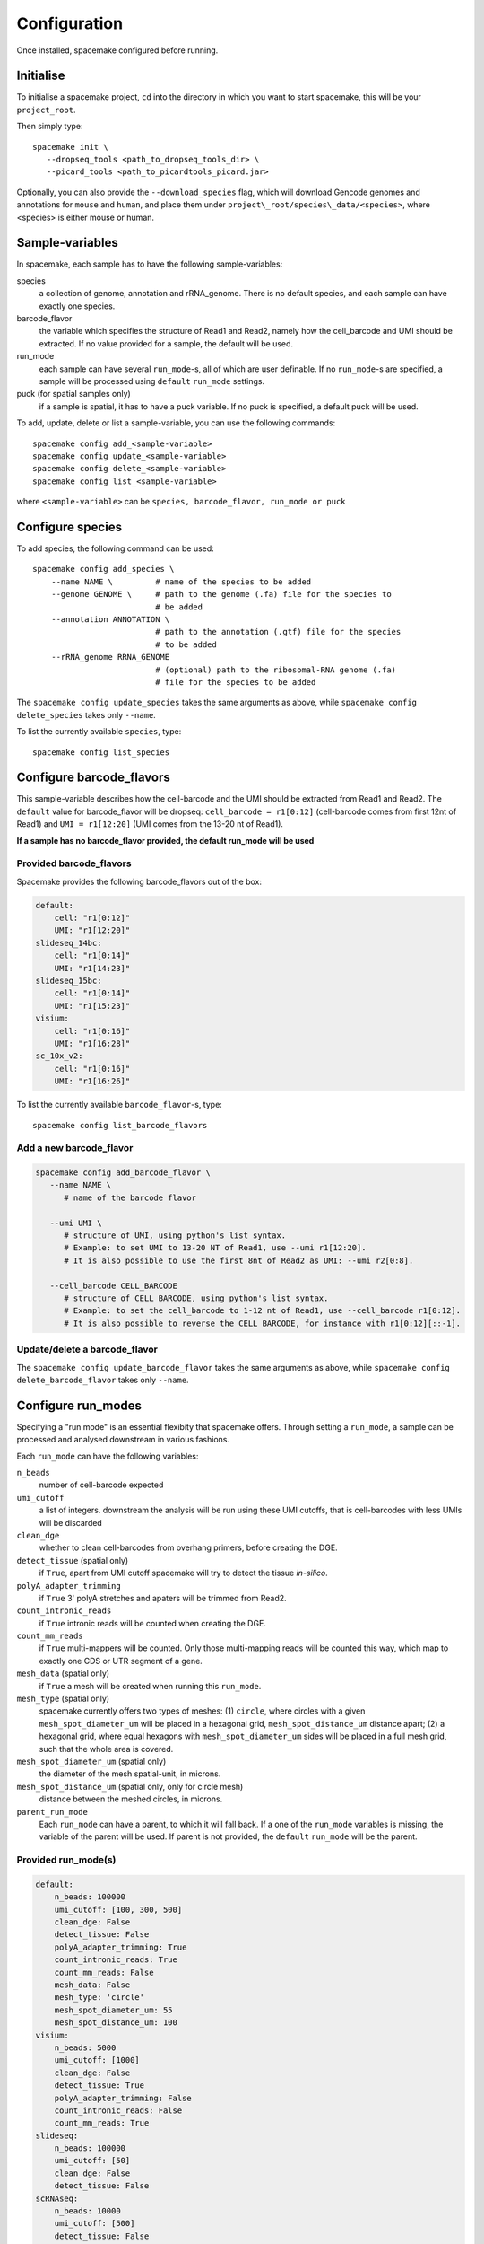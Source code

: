Configuration
=============

Once installed, spacemake configured before running.

Initialise
----------

To initialise a spacemake project, ``cd`` into the directory in which you want to start spacemake, this will be your ``project_root``.

Then simply type::
   
   spacemake init \
      --dropseq_tools <path_to_dropseq_tools_dir> \
      --picard_tools <path_to_picardtools_picard.jar>

Optionally, you can also provide the ``--download_species`` flag, which will download Gencode genomes and
annotations for ``mouse`` and ``human``, and place them under ``project\_root/species\_data/<species>``,
where <species> is either mouse or human.

Sample-variables
----------------

In spacemake, each sample has to have the following sample-variables:

species
   a collection of genome, annotation and rRNA\_genome. There is no default species, and each sample can have exactly one species.

barcode\_flavor
   the variable which specifies the structure of Read1 and Read2, namely how the cell\_barcode and UMI should be extracted. If no value provided for a sample, the default will be used.

run\_mode
   each sample can have several ``run_mode``-s, all of which are user definable. If no ``run_mode``-s are specified, a sample will be processed using ``default`` ``run_mode`` settings.

puck (for spatial samples only)
   if a sample is spatial, it has to have a puck variable. If no puck is specified, a default puck will be used.  


To add, update, delete or list a sample-variable, you can use the following commands::

   spacemake config add_<sample-variable>
   spacemake config update_<sample-variable>
   spacemake config delete_<sample-variable>
   spacemake config list_<sample-variable>

where ``<sample-variable>`` can be ``species, barcode_flavor, run_mode or puck``

Configure species
-----------------

.. _configure-species:

To add species, the following command can be used::

   spacemake config add_species \
       --name NAME \         # name of the species to be added
       --genome GENOME \     # path to the genome (.fa) file for the species to
                             # be added
       --annotation ANNOTATION \
                             # path to the annotation (.gtf) file for the species
                             # to be added
       --rRNA_genome RRNA_GENOME
                             # (optional) path to the ribosomal-RNA genome (.fa)
                             # file for the species to be added

The ``spacemake config update_species`` takes the same arguments as above, while ``spacemake config delete_species`` takes only ``--name``.

To list the currently available ``species``, type::
   
   spacemake config list_species

Configure barcode\_flavors
--------------------------

.. _configure-barcode_flavor:

This sample-variable describes how the cell-barcode and the UMI should be extracted from Read1 and Read2.
The ``default`` value for barcode\_flavor will be dropseq: ``cell_barcode = r1[0:12]`` (cell-barcode comes from first 12nt of Read1) and
``UMI = r1[12:20]`` (UMI comes from the 13-20 nt of Read1). 

**If a sample has no barcode\_flavor provided, the default run\_mode will be used**

Provided barcode\_flavors
^^^^^^^^^^^^^^^^^^^^^^^^^

Spacemake provides the following barcode\_flavors out of the box:

.. code-block:: yaml

    default:
        cell: "r1[0:12]"
        UMI: "r1[12:20]"
    slideseq_14bc:
        cell: "r1[0:14]"
        UMI: "r1[14:23]"
    slideseq_15bc:
        cell: "r1[0:14]"
        UMI: "r1[15:23]"
    visium:
        cell: "r1[0:16]"
        UMI: "r1[16:28]"
    sc_10x_v2:
        cell: "r1[0:16]"
        UMI: "r1[16:26]"

To list the currently available ``barcode_flavor``-s, type::
   
   spacemake config list_barcode_flavors

Add a new barcode\_flavor
^^^^^^^^^^^^^^^^^^^^^^^^^

.. code-block::

   spacemake config add_barcode_flavor \
      --name NAME \
         # name of the barcode flavor

      --umi UMI \
         # structure of UMI, using python's list syntax.
         # Example: to set UMI to 13-20 NT of Read1, use --umi r1[12:20].
         # It is also possible to use the first 8nt of Read2 as UMI: --umi r2[0:8].

      --cell_barcode CELL_BARCODE
         # structure of CELL BARCODE, using python's list syntax.
         # Example: to set the cell_barcode to 1-12 nt of Read1, use --cell_barcode r1[0:12].
         # It is also possible to reverse the CELL BARCODE, for instance with r1[0:12][::-1]. 


Update/delete a barcode\_flavor
^^^^^^^^^^^^^^^^^^^^^^^^^^^^^^^

The ``spacemake config update_barcode_flavor`` takes the same arguments as above, while ``spacemake config delete_barcode_flavor`` takes only ``--name``.

Configure run\_modes
--------------------

.. _configure-run_mode:

Specifying a "run mode" is an essential flexibity that spacemake offers.
Through setting a ``run_mode``, a sample can be processed and analysed downstream in various fashions.

Each ``run_mode`` can have the following variables:

``n_beads``
   number of cell-barcode expected

``umi_cutoff``
   a list of integers. downstream the analysis will be run using these UMI cutoffs,
   that is cell-barcodes with less UMIs will be discarded

``clean_dge``
   whether to clean cell-barcodes from overhang primers, before creating the DGE.

``detect_tissue`` (spatial only)
   if ``True``, apart from UMI cutoff spacemake will try to detect the tissue *in-silico*.

``polyA_adapter_trimming``
   if ``True`` 3' polyA stretches and apaters will be trimmed from Read2.

``count_intronic_reads``
   if ``True`` intronic reads will be counted when creating the DGE.

``count_mm_reads``
   if ``True`` multi-mappers will be counted. Only those multi-mapping reads will be
   counted this way, which map to exactly one CDS or UTR segment of a gene.

``mesh_data`` (spatial only)
   if ``True`` a mesh will be created when running this ``run_mode``.

``mesh_type`` (spatial only)
   spacemake currently offers two types of meshes: (1) ``circle``, where circles with a given
   ``mesh_spot_diameter_um`` will be placed in a hexagonal grid, ``mesh_spot_distance_um``
   distance apart; (2) a hexagonal grid, where equal hexagons with ``mesh_spot_diameter_um``
   sides will be placed in a full mesh grid, such that the whole area is covered.

``mesh_spot_diameter_um`` (spatial only)
   the diameter of the mesh spatial-unit, in microns.

``mesh_spot_distance_um`` (spatial only, only for circle mesh)
   distance between the meshed circles, in microns.

``parent_run_mode``
   Each ``run_mode`` can have a parent, to which it will fall back.
   If a one of the ``run_mode`` variables is missing, the variable of the parent will be used.
   If parent is not provided, the ``default`` ``run_mode`` will be the parent. 

Provided run\_mode(s)
^^^^^^^^^^^^^^^^^^^^^

.. code-block:: yaml

    default:
        n_beads: 100000
        umi_cutoff: [100, 300, 500]
        clean_dge: False
        detect_tissue: False
        polyA_adapter_trimming: True
        count_intronic_reads: True
        count_mm_reads: False
        mesh_data: False
        mesh_type: 'circle'
        mesh_spot_diameter_um: 55
        mesh_spot_distance_um: 100
    visium:
        n_beads: 5000
        umi_cutoff: [1000]
        clean_dge: False
        detect_tissue: True
        polyA_adapter_trimming: False
        count_intronic_reads: False
        count_mm_reads: True
    slideseq:
        n_beads: 100000
        umi_cutoff: [50]
        clean_dge: False
        detect_tissue: False
    scRNAseq:
        n_beads: 10000
        umi_cutoff: [500]
        detect_tissue: False
        polyA_adapter_trimming: True
        count_intronic_reads: True
        count_mm_reads: False

.. note::
   If a sample has no ``run_mode`` provided, the ``default`` will be used

.. note:: 
   If a ``run_mode`` variable is not provided, the variable of the default ``run_mode`` will be used

To list the currently available ``run_mode``-s, type::
   
   spacemake config list_run_modes

Add a new run\_mode
^^^^^^^^^^^^^^^^^^^

.. code-block::

   spacemake config add_run_mode \
      --name NAME \        # name of the run_mode to be added
      --parent_run_mode PARENT_RUN_MODE \
                           # Name of the parent run_mode.
                           # All run_modes will fall back to 'default'
      --umi_cutoff UMI_CUTOFF [UMI_CUTOFF ...] \
      --n_beads N_BEADS \
      --clean_dge {True,true,False,false} \
      --detect_tissue {True,true,False,false} \
      --polyA_adapter_trimming {True,true,False,false} \
      --count_intronic_reads {True,true,False,false} \
      --count_mm_reads {True,true,False,false} \
      --mesh_data {True,true,False,false} \
      --mesh_type {circle,hexagon} \
      --mesh_spot_diameter_um MESH_SPOT_DIAMETER_UM \
      --mesh_spot_distance_um MESH_SPOT_DISTANCE_UM

Update/delete a run\_mode
^^^^^^^^^^^^^^^^^^^^^^^^^

The ``spacemake config update_run_mode`` takes the same arguments as above, while ``spacemake config delete_run_mode`` takes only ``--name``.


Configure pucks
---------------

.. _configure-puck:

Each spatial sample, needs to have a ``puck``. The ``puck`` sample-variable will define the 
dimensionality of the underlying spatial structure, which then spacemake will use
during the autmated analysis and plotting. 

Each puck has the following variables:

- ``width_um``: the width of the puck, in microns
- ``spot_diameter_um``: the diameter of bead on this puck, in microns.
- ``barcodes`` (optional): the path to the barcode file, containing the cell\_barcode
  and (x,y) position for each. This is handy, when several pucks have the same barcodes,
  such as for 10x visium.


Provided pucks
^^^^^^^^^^^^^^

.. code-block:: yaml

    default:
        width_um: 3000
        spot_diameter_um: 10
    visium:
        barcodes: 'puck_data/visium_barcode_positions.csv'
        width_um: 6500
        spot_diameter_um: 55
    seqscope:
        width_um: 1000
        spot_diameter_um: 1

as you can see, the ``visium`` puck comes with a ``barcodes`` variable, which points to
``puck_data/visium_barcode_positions.csv``. Upon initiation, this file will automatically placed 
there by spacemake

To list the currently available ``puck``-s, type::
   
   spacemake config list_pucks


Add a new puck
^^^^^^^^^^^^^^

.. code-block::

   spacemake config add_puck \
      --name NAME \        # name of the puck
      --width_um WIDTH_UM \
      --spot_diameter_um SPOT_DIAMETER_UM \
      --barcodes BARCODES # path to the barcode file, optional 

